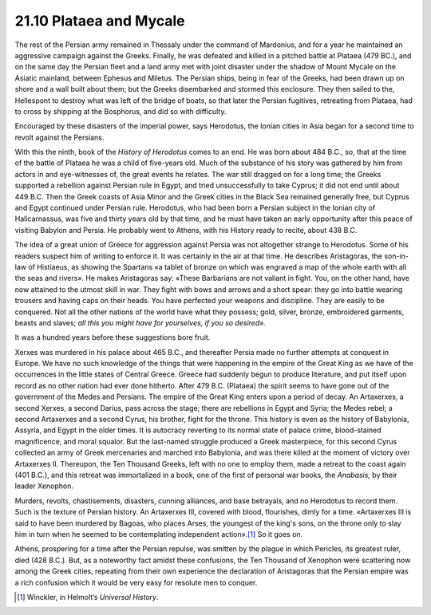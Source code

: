 
21.10 Plataea and Mycale
========================================================================
The rest of the Persian army remained in Thessaly under the
command of Mardonius, and for a year he maintained an aggressive campaign
against the Greeks. Finally, he was defeated and killed in a pitched battle at
Plataea (479 BC.), and on the same day the Persian fleet and a land army met
with joint disaster under the shadow of Mount Mycale on the Asiatic mainland,
between Ephesus and Miletus. The Persian ships, being in fear of the Greeks,
had been drawn up on shore and a wall built about them; but the Greeks
disembarked and stormed this enclosure. They then sailed to the, Hellespont to
destroy what was left of the bridge of boats, so that later the Persian
fugitives, retreating from Plataea, had to cross by shipping at the Bosphorus,
and did so with difficulty.

Encouraged by these disasters of the imperial power, says
Herodotus, the Ionian cities in Asia began for a second time to revolt against
the Persians.

With this the ninth, book of the 
:t:`History of Herodotus` comes to an end. He was born about 484 B.C.,
so, that at the time of the battle of Plataea he was a child of five-years old.
Much of the substance of his story was gathered by him from actors in and
eye-witnesses of, the great events he relates. The war still dragged on for a
long time; the Greeks supported a rebellion against Persian rule in Egypt, and
tried unsuccessfully to take Cyprus; it did not end until about 449 B.C. Then
the Greek coasts of Asia Minor and the Greek cities in the Black Sea remained
generally free, but Cyprus and Egypt continued under Persian rule. Herodotus,
who had been born a Persian subject in the Ionian city of Halicarnassus, was
five and thirty years old by that time, and he must have taken an early
opportunity after this peace of visiting Babylon and Persia. He probably went
to Athens, with his History ready to recite, about 438 B.C.

The idea of a great union of Greece for aggression against
Persia was not altogether strange to Herodotus. Some of his readers suspect him
of writing to enforce it. It was certainly in the air at that time. He describes
Aristagoras, the son-in-law of Histiaeus, as showing the Spartans «a tablet of
bronze on which was engraved a map of the whole earth with all the seas and
rivers». He makes Aristagoras say: «These Barbarians are not valiant in fight.
You, on the other hand, have now attained to the utmost skill in war. They
fight with bows and arrows and a short spear: they go into battle wearing
trousers and having caps on their heads. You have perfected your weapons and
discipline. They are easily to be conquered. Not all the other nations of the
world have what they possess; gold, silver, bronze, embroidered garments,
beasts and slaves; *all this you might
have for yourselves, if you so desired».*

It was a hundred years before these suggestions bore fruit.

Xerxes was murdered in his palace about 465 B.C., and
thereafter Persia made no further attempts at conquest in Europe. We have no
such knowledge of the things that were happening in the empire of the Great
King as we have of the occurrences in the little states of Central Greece.
Greece had suddenly begun to produce literature, and put itself upon record as
no other nation had ever done hitherto. After 479 B.C. (Plataea) the spirit
seems to have gone out of the government of the Medes and Persians. The empire
of the Great King enters upon a period of decay. An Artaxerxes, a second
Xerxes, a second Darius, pass across the stage; there are rebellions in Egypt
and Syria; the Medes rebel; a second Artaxerxes and a second Cyrus, his
brother, fight for the throne. This history is even as the history of
Babylonia, Assyria, and Egypt in the older times. It is autocracy reverting to
its normal state of palace crime, blood-stained magnificence, and moral
squalor. But the last-named struggle produced a Greek masterpiece, for this second
Cyrus collected an army of Greek mercenaries and marched into Babylonia, and
was there killed at the moment of victory over Artaxerxes II. Thereupon, the
Ten Thousand Greeks, left with no one to employ them, made a retreat to the
coast again (401 B.C.), and this retreat was immortalized in a book, one of the
first of personal war books, the *Anabasis,*
by their leader Xenophon.

Murders, revolts, chastisements, disasters, cunning
alliances, and base betrayals, and no Herodotus to record them. Such is the texture
of Persian history. An Artaxerxes III, covered with blood, flourishes, dimly
for a time. «Artaxerxes III is said to have been murdered by Bagoas, who places
Arses, the youngest of the king's sons, on the throne only to slay him in turn
when he seemed to be contemplating independent
action».\ [#fn6]_  So it goes on.

Athens, prospering for a time after the Persian repulse,
was smitten by the plague in which Pericles, its greatest ruler, died (428
B.C.). But, as a noteworthy fact amidst these confusions, the Ten Thousand of
Xenophon were scattering now among the Greek cities, repeating from their own
experience the declaration of Aristagoras that the Persian empire was a rich
confusion which it would be very easy for resolute men to conquer.

.. [#fn6]  Winckler, in Helmolt’s :t:`Universal History`.
